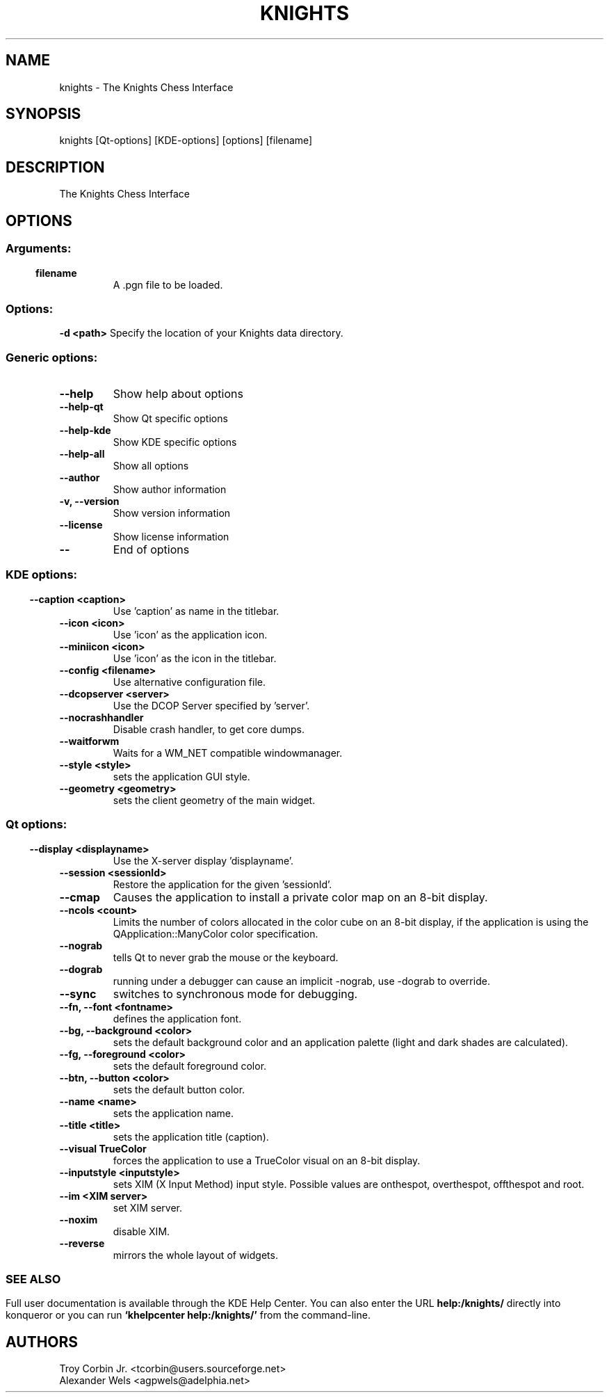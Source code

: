 .\" This file was generated by kdemangen.pl
.TH KNIGHTS 1 "Jun 2004" "K Desktop Environment" "The Knights Chess Interface"
.SH NAME
knights
- The Knights Chess Interface
.SH SYNOPSIS
knights [Qt-options] [KDE-options] [options] [filename] 
.SH DESCRIPTION
The Knights Chess Interface
.SH OPTIONS
.SS
.SS Arguments:
.TP
.B filename  
A .pgn file to be loaded.
.SS Options:
.B -d <path>  
Specify the location of your Knights data directory.
.SS Generic options:
.TP
.B  --help  
Show help about options
.TP
.B  --help-qt  
Show Qt specific options
.TP
.B  --help-kde  
Show KDE specific options
.TP
.B  --help-all  
Show all options
.TP
.B  --author  
Show author information
.TP
.B -v,  --version  
Show version information
.TP
.B  --license  
Show license information
.TP
.B  --  
End of options
.SS 
.SS KDE options:
.TP
.B  --caption  <caption>
Use 'caption' as name in the titlebar.
.TP
.B  --icon  <icon>
Use 'icon' as the application icon.
.TP
.B  --miniicon  <icon>
Use 'icon' as the icon in the titlebar.
.TP
.B  --config  <filename>
Use alternative configuration file.
.TP
.B  --dcopserver  <server>
Use the DCOP Server specified by 'server'.
.TP
.B  --nocrashhandler  
Disable crash handler, to get core dumps.
.TP
.B  --waitforwm  
Waits for a WM_NET compatible windowmanager.
.TP
.B  --style  <style>
sets the application GUI style.
.TP
.B  --geometry  <geometry>
sets the client geometry of the main widget.
.SS 
.SS Qt options:
.TP
.B  --display  <displayname>
Use the X-server display 'displayname'.
.TP
.B  --session  <sessionId>
Restore the application for the given 'sessionId'.
.TP
.B  --cmap  
Causes the application to install a private color
map on an 8-bit display.
.TP
.B  --ncols  <count>
Limits the number of colors allocated in the color
cube on an 8-bit display, if the application is
using the QApplication::ManyColor color
specification.
.TP
.B  --nograb  
tells Qt to never grab the mouse or the keyboard.
.TP
.B  --dograb  
running under a debugger can cause an implicit
-nograb, use -dograb to override.
.TP
.B  --sync  
switches to synchronous mode for debugging.
.TP
.B --fn,  --font  <fontname>
defines the application font.
.TP
.B --bg,  --background  <color>
sets the default background color and an
application palette (light and dark shades are
calculated).
.TP
.B --fg,  --foreground  <color>
sets the default foreground color.
.TP
.B --btn,  --button  <color>
sets the default button color.
.TP
.B  --name  <name>
sets the application name.
.TP
.B  --title  <title>
sets the application title (caption).
.TP
.B  --visual  TrueColor
forces the application to use a TrueColor visual on
an 8-bit display.
.TP
.B  --inputstyle  <inputstyle>
sets XIM (X Input Method) input style. Possible
values are onthespot, overthespot, offthespot and
root.
.TP
.B  --im  <XIM server>
set XIM server.
.TP
.B  --noxim  
disable XIM.
.TP
.B  --reverse  
mirrors the whole layout of widgets.
.SS 

.SH SEE ALSO
Full user documentation is available through the KDE Help Center.  You can also enter the URL
.BR help:/knights/
directly into konqueror or you can run 
.BR "`khelpcenter help:/knights/'"
from the command-line.
.br
.SH AUTHORS
.nf
Troy Corbin Jr. <tcorbin@users.sourceforge.net>
.br
Alexander Wels <agpwels@adelphia.net>
.br

